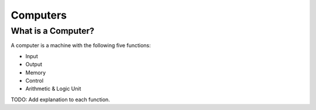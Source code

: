 Computers
=========


What is a Computer?
-------------------

A computer is a machine with the following five functions:

- Input
- Output
- Memory
- Control
- Arithmetic & Logic Unit

TODO: Add explanation to each function.
